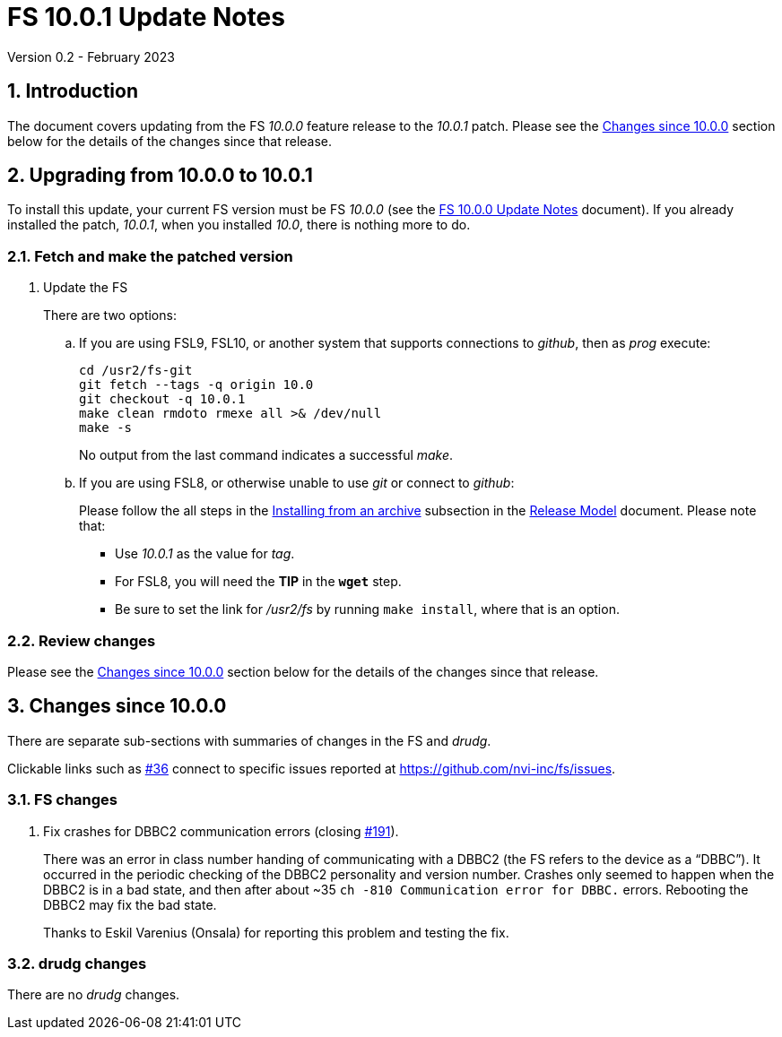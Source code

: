 //
// Copyright (c) 2023 NVI, Inc.
//
// This file is part of VLBI Field System
// (see http://github.com/nvi-inc/fs).
//
// This program is free software: you can redistribute it and/or modify
// it under the terms of the GNU General Public License as published by
// the Free Software Foundation, either version 3 of the License, or
// (at your option) any later version.
//
// This program is distributed in the hope that it will be useful,
// but WITHOUT ANY WARRANTY; without even the implied warranty of
// MERCHANTABILITY or FITNESS FOR A PARTICULAR PURPOSE.  See the
// GNU General Public License for more details.
//
// You should have received a copy of the GNU General Public License
// along with this program. If not, see <http://www.gnu.org/licenses/>.
//

:doctype: book

= FS 10.0.1 Update Notes
Version 0.2 - February 2023

:sectnums:
:stem: latexmath
:sectnumlevels: 4
:experimental:

:toc:

== Introduction

The document covers updating from the FS _10.0.0_ feature release to
the _10.0.1_ patch. Please see the <<Changes since 10.0.0>> section
below for the details of the changes since that release.

== Upgrading from 10.0.0 to 10.0.1

To install this update, your current FS version must be FS _10.0.0_
(see the <<10.0.0.adoc#,FS 10.0.0 Update Notes>> document). If you
already installed the patch, _10.0.1_, when you installed _10.0_,
there is nothing more to do.

=== Fetch and make the patched version

. Update the FS

+

There are two options:

+

.. If you are using FSL9, FSL10, or another system that supports
connections to _github_, then as _prog_ execute:


 cd /usr2/fs-git
 git fetch --tags -q origin 10.0
 git checkout -q 10.0.1
 make clean rmdoto rmexe all >& /dev/null
 make -s

+

No output from the last command indicates a successful _make_.

.. If you are using FSL8, or otherwise unable to use _git_ or connect
to _github_:

+

+

Please follow the all steps in the
<<../../misc/release_model.adoc#_installing_from_an_archive,Installing
from an archive>> subsection in the
<<../../misc/release_model.adoc#,Release Model>> document. Please note
that:

* Use __10.0.1__ as the value for __tag__.

* For FSL8, you will need the *TIP* in the `*wget*` step.

* Be sure to set the link for __/usr2/fs__ by running `make
install`, where that is an option.

=== Review changes

Please see the <<Changes since 10.0.0>> section below for the details
of the changes since that release.

== Changes since 10.0.0

There are separate sub-sections with summaries of changes in the FS
and _drudg_.

Clickable links such as
https://github.com/nvi-inc/fs/issues/36[#36] connect to specific issues
reported at https://github.com/nvi-inc/fs/issues.

=== FS changes

. Fix crashes for DBBC2 communication errors (closing
https://github.com/nvi-inc/fs/issues/191[#191]).

+

There was an error in class number handing of communicating with a
DBBC2 (the FS refers to the device as a "`DBBC`"). It occurred in the
periodic checking of the DBBC2 personality and version number. Crashes
only seemed to happen when the DBBC2 is in a bad state, and then after
about ~35 `ch -810 Communication error for DBBC.` errors.  Rebooting
the DBBC2 may fix the bad state.

+

Thanks to Eskil Varenius (Onsala) for reporting this problem and
testing the fix.

=== drudg changes

There are no _drudg_ changes.

